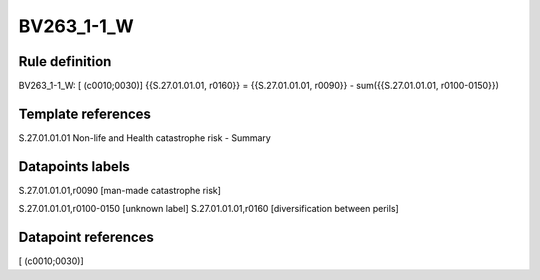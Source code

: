 ===========
BV263_1-1_W
===========

Rule definition
---------------

BV263_1-1_W: [ (c0010;0030)] {{S.27.01.01.01, r0160}} = {{S.27.01.01.01, r0090}} - sum({{S.27.01.01.01, r0100-0150}})


Template references
-------------------

S.27.01.01.01 Non-life and Health catastrophe risk - Summary


Datapoints labels
-----------------

S.27.01.01.01,r0090 [man-made catastrophe risk]

S.27.01.01.01,r0100-0150 [unknown label]
S.27.01.01.01,r0160 [diversification between perils]



Datapoint references
--------------------

[ (c0010;0030)]
